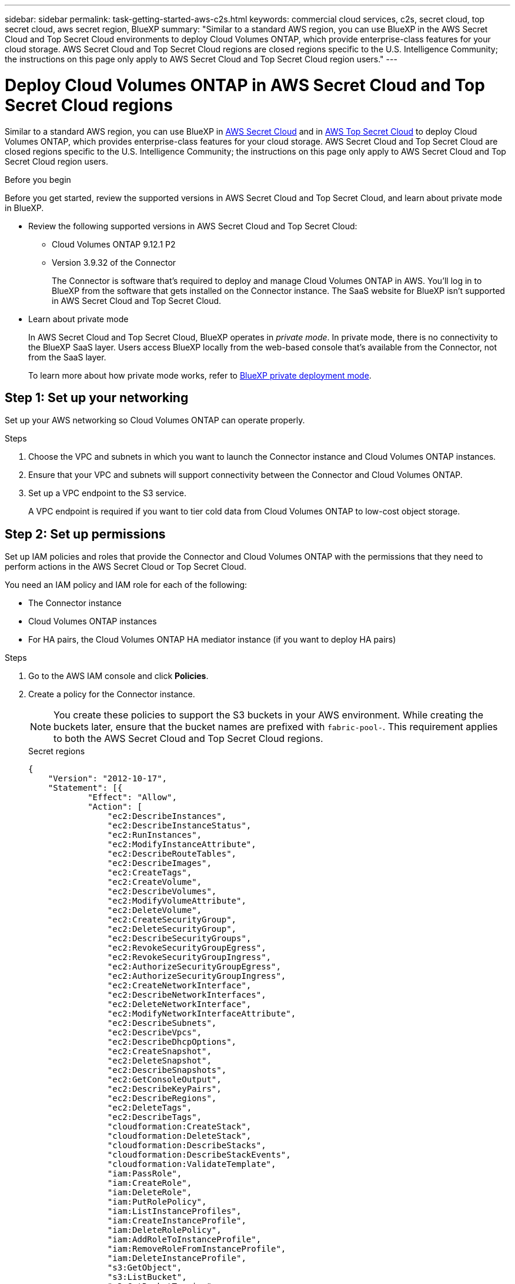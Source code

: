 ---
sidebar: sidebar
permalink: task-getting-started-aws-c2s.html
keywords: commercial cloud services, c2s, secret cloud, top secret cloud, aws secret region, BlueXP
summary: "Similar to a standard AWS region, you can use BlueXP in the AWS Secret Cloud and Top Secret Cloud environments to deploy Cloud Volumes ONTAP, which provide enterprise-class features for your cloud storage. AWS Secret Cloud and Top Secret Cloud regions are closed regions specific to the U.S. Intelligence Community; the instructions on this page only apply to AWS Secret Cloud and Top Secret Cloud region users."
---

= Deploy Cloud Volumes ONTAP in AWS Secret Cloud and Top Secret Cloud regions
:hardbreaks:
:nofooter:
:icons: font
:linkattrs:
:imagesdir: ./media/

[.lead]
Similar to a standard AWS region, you can use BlueXP in link:https://aws.amazon.com/federal/secret-cloud/[AWS Secret Cloud^] and in link:https://aws.amazon.com/federal/top-secret-cloud/[AWS Top Secret Cloud^] to deploy Cloud Volumes ONTAP, which provides enterprise-class features for your cloud storage. AWS Secret Cloud and Top Secret Cloud are closed regions specific to the U.S. Intelligence Community; the instructions on this page only apply to AWS Secret Cloud and Top Secret Cloud region users.

.Before you begin
Before you get started, review the supported versions in AWS Secret Cloud and Top Secret Cloud, and learn about private mode in BlueXP. 

* Review the following supported versions in AWS Secret Cloud and Top Secret Cloud:

** Cloud Volumes ONTAP 9.12.1 P2
 
** Version 3.9.32 of the Connector
+
The Connector is software that's required to deploy and manage Cloud Volumes ONTAP in AWS. You'll log in to BlueXP from the software that gets installed on the Connector instance. The SaaS website for BlueXP isn't supported in AWS Secret Cloud and Top Secret Cloud.

* Learn about private mode
+
In AWS Secret Cloud and Top Secret Cloud, BlueXP operates in _private mode_. In private mode, there is no connectivity to the BlueXP SaaS layer. Users access BlueXP locally from the web-based console that’s available from the Connector, not from the SaaS layer.
+
To learn more about how private mode works, refer to link:https://docs.netapp.com/us-en/bluexp-setup-admin/concept-modes.html#private-mode[BlueXP private deployment mode^]. 

== Step 1: Set up your networking
Set up your AWS networking so Cloud Volumes ONTAP can operate properly.

.Steps

. Choose the VPC and subnets in which you want to launch the Connector instance and Cloud Volumes ONTAP instances.

. Ensure that your VPC and subnets will support connectivity between the Connector and Cloud Volumes ONTAP.

. Set up a VPC endpoint to the S3 service.
+
A VPC endpoint is required if you want to tier cold data from Cloud Volumes ONTAP to low-cost object storage.

== Step 2: Set up permissions
Set up IAM policies and roles that provide the Connector and Cloud Volumes ONTAP with the permissions that they need to perform actions in the AWS Secret Cloud or Top Secret Cloud.

You need an IAM policy and IAM role for each of the following:

* The Connector instance
* Cloud Volumes ONTAP instances
* For HA pairs, the Cloud Volumes ONTAP HA mediator instance (if you want to deploy HA pairs)

.Steps

. Go to the AWS IAM console and click *Policies*.

. Create a policy for the Connector instance.
[NOTE]
You create these policies to support the S3 buckets in your AWS environment. While creating the buckets later, ensure that the bucket names are prefixed with `fabric-pool-`. This requirement applies to both the AWS Secret Cloud and Top Secret Cloud regions.
+
[role="tabbed-block"]
====

.Secret regions
--
[source,json]
{
    "Version": "2012-10-17",
    "Statement": [{
            "Effect": "Allow",
            "Action": [
                "ec2:DescribeInstances",
                "ec2:DescribeInstanceStatus",
                "ec2:RunInstances",
                "ec2:ModifyInstanceAttribute",
                "ec2:DescribeRouteTables",
                "ec2:DescribeImages",
                "ec2:CreateTags",
                "ec2:CreateVolume",
                "ec2:DescribeVolumes",
                "ec2:ModifyVolumeAttribute",
                "ec2:DeleteVolume",
                "ec2:CreateSecurityGroup",
                "ec2:DeleteSecurityGroup",
                "ec2:DescribeSecurityGroups",
                "ec2:RevokeSecurityGroupEgress",
                "ec2:RevokeSecurityGroupIngress",
                "ec2:AuthorizeSecurityGroupEgress",
                "ec2:AuthorizeSecurityGroupIngress",
                "ec2:CreateNetworkInterface",
                "ec2:DescribeNetworkInterfaces",
                "ec2:DeleteNetworkInterface",
                "ec2:ModifyNetworkInterfaceAttribute",
                "ec2:DescribeSubnets",
                "ec2:DescribeVpcs",
                "ec2:DescribeDhcpOptions",
                "ec2:CreateSnapshot",
                "ec2:DeleteSnapshot",
                "ec2:DescribeSnapshots",
                "ec2:GetConsoleOutput",
                "ec2:DescribeKeyPairs",
                "ec2:DescribeRegions",
                "ec2:DeleteTags",
                "ec2:DescribeTags",
                "cloudformation:CreateStack",
                "cloudformation:DeleteStack",
                "cloudformation:DescribeStacks",
                "cloudformation:DescribeStackEvents",
                "cloudformation:ValidateTemplate",
                "iam:PassRole",
                "iam:CreateRole",
                "iam:DeleteRole",
                "iam:PutRolePolicy",
                "iam:ListInstanceProfiles",
                "iam:CreateInstanceProfile",
                "iam:DeleteRolePolicy",
                "iam:AddRoleToInstanceProfile",
                "iam:RemoveRoleFromInstanceProfile",
                "iam:DeleteInstanceProfile",
                "s3:GetObject",
                "s3:ListBucket",
                "s3:GetBucketTagging",
                "s3:GetBucketLocation",
                "s3:ListAllMyBuckets",
                "kms:List*",
                "kms:Describe*",
                "ec2:AssociateIamInstanceProfile",
                "ec2:DescribeIamInstanceProfileAssociations",
                "ec2:DisassociateIamInstanceProfile",
                "ec2:DescribeInstanceAttribute",
                "ec2:CreatePlacementGroup",
                "ec2:DeletePlacementGroup"
            ],
            "Resource": "*"
        },
        {
            "Sid": "fabricPoolPolicy",
            "Effect": "Allow",
            "Action": [
                "s3:DeleteBucket",
                "s3:GetLifecycleConfiguration",
                "s3:PutLifecycleConfiguration",
                "s3:PutBucketTagging",
                "s3:ListBucketVersions"
            ],
            "Resource": [
                "arn:aws-iso-b:s3:::fabric-pool*"
            ]
        },
        {
            "Effect": "Allow",
            "Action": [
                "ec2:StartInstances",
                "ec2:StopInstances",
                "ec2:TerminateInstances",
                "ec2:AttachVolume",
                "ec2:DetachVolume"
            ],
            "Condition": {
                "StringLike": {
                    "ec2:ResourceTag/WorkingEnvironment": "*"
                }
            },
            "Resource": [
                "arn:aws-iso-b:ec2:*:*:instance/*"
            ]
        },
        {
            "Effect": "Allow",
            "Action": [
                "ec2:AttachVolume",
                "ec2:DetachVolume"
            ],
            "Resource": [
                "arn:aws-iso-b:ec2:*:*:volume/*"
            ]
        }
    ]
}
--

.Top Secret regions
--
[source,json]
{
    "Version": "2012-10-17",
    "Statement": [{
            "Effect": "Allow",
            "Action": [
                "ec2:DescribeInstances",
                "ec2:DescribeInstanceStatus",
                "ec2:RunInstances",
                "ec2:ModifyInstanceAttribute",
                "ec2:DescribeRouteTables",
                "ec2:DescribeImages",
                "ec2:CreateTags",
                "ec2:CreateVolume",
                "ec2:DescribeVolumes",
                "ec2:ModifyVolumeAttribute",
                "ec2:DeleteVolume",
                "ec2:CreateSecurityGroup",
                "ec2:DeleteSecurityGroup",
                "ec2:DescribeSecurityGroups",
                "ec2:RevokeSecurityGroupEgress",
                "ec2:RevokeSecurityGroupIngress",
                "ec2:AuthorizeSecurityGroupEgress",
                "ec2:AuthorizeSecurityGroupIngress",
                "ec2:CreateNetworkInterface",
                "ec2:DescribeNetworkInterfaces",
                "ec2:DeleteNetworkInterface",
                "ec2:ModifyNetworkInterfaceAttribute",
                "ec2:DescribeSubnets",
                "ec2:DescribeVpcs",
                "ec2:DescribeDhcpOptions",
                "ec2:CreateSnapshot",
                "ec2:DeleteSnapshot",
                "ec2:DescribeSnapshots",
                "ec2:GetConsoleOutput",
                "ec2:DescribeKeyPairs",
                "ec2:DescribeRegions",
                "ec2:DeleteTags",
                "ec2:DescribeTags",
                "cloudformation:CreateStack",
                "cloudformation:DeleteStack",
                "cloudformation:DescribeStacks",
                "cloudformation:DescribeStackEvents",
                "cloudformation:ValidateTemplate",
                "iam:PassRole",
                "iam:CreateRole",
                "iam:DeleteRole",
                "iam:PutRolePolicy",
                "iam:ListInstanceProfiles",
                "iam:CreateInstanceProfile",
                "iam:DeleteRolePolicy",
                "iam:AddRoleToInstanceProfile",
                "iam:RemoveRoleFromInstanceProfile",
                "iam:DeleteInstanceProfile",
                "s3:GetObject",
                "s3:ListBucket",
                "s3:GetBucketTagging",
                "s3:GetBucketLocation",
                "s3:ListAllMyBuckets",
                "kms:List*",
                "kms:Describe*",
                "ec2:AssociateIamInstanceProfile",
                "ec2:DescribeIamInstanceProfileAssociations",
                "ec2:DisassociateIamInstanceProfile",
                "ec2:DescribeInstanceAttribute",
                "ec2:CreatePlacementGroup",
                "ec2:DeletePlacementGroup"
            ],
            "Resource": "*"
        },
        {
            "Sid": "fabricPoolPolicy",
            "Effect": "Allow",
            "Action": [
                "s3:DeleteBucket",
                "s3:GetLifecycleConfiguration",
                "s3:PutLifecycleConfiguration",
                "s3:PutBucketTagging",
                "s3:ListBucketVersions"
            ],
            "Resource": [
                "arn:aws-iso:s3:::fabric-pool*"
            ]
        },
        {
            "Effect": "Allow",
            "Action": [
                "ec2:StartInstances",
                "ec2:StopInstances",
                "ec2:TerminateInstances",
                "ec2:AttachVolume",
                "ec2:DetachVolume"
            ],
            "Condition": {
                "StringLike": {
                    "ec2:ResourceTag/WorkingEnvironment": "*"
                }
            },
            "Resource": [
                "arn:aws-iso:ec2:*:*:instance/*"
            ]
        },
        {
            "Effect": "Allow",
            "Action": [
                "ec2:AttachVolume",
                "ec2:DetachVolume"
            ],
            "Resource": [
                "arn:aws-iso:ec2:*:*:volume/*"
            ]
        }
    ]
}
--

====

. Create a policy for Cloud Volumes ONTAP.
+
[role="tabbed-block"]
====

.Secret regions
--
[source,json]
{
    "Version": "2012-10-17",
    "Statement": [{
        "Action": "s3:ListAllMyBuckets",
        "Resource": "arn:aws-iso-b:s3:::*",
        "Effect": "Allow"
    }, {
        "Action": [
            "s3:ListBucket",
            "s3:GetBucketLocation"
        ],
        "Resource": "arn:aws-iso-b:s3:::fabric-pool-*",
        "Effect": "Allow"
    }, {
        "Action": [
            "s3:GetObject",
            "s3:PutObject",
            "s3:DeleteObject"
        ],
        "Resource": "arn:aws-iso-b:s3:::fabric-pool-*",
        "Effect": "Allow"
    }]
}
--

.Top Secret regions
--
[source,json]
{
    "Version": "2012-10-17",
    "Statement": [{
        "Action": "s3:ListAllMyBuckets",
        "Resource": "arn:aws-iso:s3:::*",
        "Effect": "Allow"
    }, {
        "Action": [
            "s3:ListBucket",
            "s3:GetBucketLocation"
        ],
        "Resource": "arn:aws-iso:s3:::fabric-pool-*",
        "Effect": "Allow"
    }, {
        "Action": [
            "s3:GetObject",
            "s3:PutObject",
            "s3:DeleteObject"
        ],
        "Resource": "arn:aws-iso:s3:::fabric-pool-*",
        "Effect": "Allow"
    }]
}
--

====
+
For HA pairs, if you plan to deploy a Cloud Volumes ONTAP HA pair, create a policy for the HA mediator.
+
[source,json]
{
	"Version": "2012-10-17",
	"Statement": [{
			"Effect": "Allow",
			"Action": [
				"ec2:AssignPrivateIpAddresses",
				"ec2:CreateRoute",
				"ec2:DeleteRoute",
				"ec2:DescribeNetworkInterfaces",
				"ec2:DescribeRouteTables",
				"ec2:DescribeVpcs",
				"ec2:ReplaceRoute",
				"ec2:UnassignPrivateIpAddresses"
			],
			"Resource": "*"
		}
	]
}
+
. Create IAM roles with the role type Amazon EC2 and attach the policies that you created in the previous steps.
+
.Create the role:
Similar to the policies, you should have one IAM role for the Connector and one for the Cloud Volumes ONTAP nodes.
For HA pairs: Similar to the policies, you should have one IAM role for the Connector, one for the Cloud Volumes ONTAP nodes, and one for the HA mediator (if you want to deploy HA pairs).
+
.Select the role:
You must select the Connector IAM role when you launch the Connector instance. You can select the IAM roles for Cloud Volumes ONTAP when you create a Cloud Volumes ONTAP working environment from BlueXP.
For HA pairs, you can select the IAM roles for Cloud Volumes ONTAP and the HA mediator when you create a Cloud Volumes ONTAP working environment from BlueXP.


== Step 3: Set up the AWS KMS
If you want to use Amazon encryption with Cloud Volumes ONTAP, ensure that requirements are met for the AWS Key Management Service (KMS).

.Steps

. Ensure that an active Customer Master Key (CMK) exists in your account or in another AWS account.
+
The CMK can be an AWS-managed CMK or a customer-managed CMK.

. If the CMK is in an AWS account separate from the account where you plan to deploy Cloud Volumes ONTAP, then you need to obtain the ARN of that key.
+
You'll need to provide the ARN to BlueXP when you create the Cloud Volumes ONTAP system.

. Add the IAM role for the Connector instance to the list of key users for a CMK.
+
This gives BlueXP permissions to use the CMK with Cloud Volumes ONTAP.

== Step 4: Install the Connector and set up BlueXP
Before you can start using BlueXP to deploy Cloud Volumes ONTAP in AWS, you must install and set up the BlueXP Connector. The Connector enables BlueXP to manage resources and processes within your public cloud environment (this includes Cloud Volumes ONTAP). 

.Steps

. Obtain a root certificate signed by a certificate authority (CA) in the Privacy Enhanced Mail (PEM) Base-64 encoded X.509 format. Consult your organization's policies and procedures for obtaining the certificate.
+
[NOTE]
For AWS Secret Cloud regions, you should upload the `NSS Root CA 2` certificate, and for Top Secret Cloud, the `Amazon Root CA 4` certificate. Ensure that you upload only these certificates and not the entire chain. The file for the certificate chain is large, and the upload can fail. If you have additional certificates, you can upload them later, as described in the next step.
+
You'll need to upload the certificate during the setup process. BlueXP uses the trusted certificate when sending requests to AWS over HTTPS.

. Launch the Connector instance:

.. Go to the AWS Intelligence Community Marketplace page for BlueXP.

.. On the Custom Launch tab, choose the option to launch the instance from the EC2 console.

.. Follow the prompts to configure the instance.
+
Note the following as you configure the instance:
+
* We recommend t3.xlarge.
* You must choose the IAM role that you created when you set up permissions.
* You should keep the default storage options.
* The required connection methods for the Connector are as follows: SSH, HTTP, and HTTPS.

. Set up BlueXP from a host that has a connection to the Connector instance:

.. Open a web browser and enter https://_ipaddress_ where _ipaddress_ is the IP address of the Linux host where you installed the Connector.

.. Specify a proxy server for connectivity to AWS services.

.. Upload the certificate that you obtained in step 1.

.. Select *Set Up New BlueXP* and follow the prompts to set up the system.
 
* *System Details*: Enter a name for the Connector and your company name.
 
* *Create Admin User*: Create the admin user for the system.
+
This user account runs locally on the system. There's no connection to the auth0 service available through BlueXP.
 
* *Review*: Review the details, accept the license agreement, and then select *Set Up*.

.. To complete installation of the CA-signed certificate, restart the Connector instance from the EC2 console.

. After the Connector restarts, log in using the administrator user account that you created in the Setup wizard.

== Step 5: (optional) Install a private mode certificate
This step is optional for AWS Secret Cloud and Top Secret Cloud regions, and is required only if you have additional certificates apart from the root certificates that you installed in the previous step.

.Steps
. List existing installed certificates. 
.. To collect the occm container docker id (identified name “ds-occm-1”), run the following command: 
+
[source,CLI]
----
docker ps
----
.. To get inside occm container, run the following command: 
+
[source,CLI]
----
docker exec -it <docker-id> /bin/sh
----
.. To collect the password from “TRUST_STORE_PASSWORD” environment variable, run the following command:
+ 
[source,CLI]
----
env
----
.. To list all installed certificates in truststore, run the following command and use the password collected in the previous step: 
+ 
[source,CLI]
----
keytool -list -v -keystore occm.truststore
----

. Add a certificate. 
.. To collect occm container docker id (identified name “ds-occm-1”), run the following command: 
+ 
[source,CLI]
----
docker ps
----
.. To get inside occm container, run the following command: 
+ 
[source,CLI]
----
docker exec -it <docker-id> /bin/sh
----
Save the new certificate file inside.
.. To collect the password from “TRUST_STORE_PASSWORD” environment variable, run the following command: 
+ 
[source,CLI]
----
env
----
.. To add the certificate to the truststore, run the following command and use the password from the previous step: 
+ 
[source,CLI]
----
keytool -import -alias <alias-name> -file <certificate-file-name> -keystore occm.truststore
----

.. To check that the certificate installed, run the following command: 
+
[source,CLI]
----
keytool -list -v -keystore occm.truststore -alias <alias-name>
---- 
.. To exit occm container, run the following command: 
+
[source,CLI]
----
exit
---- 
.. To reset occm container, run the following command:
+
[source,CLI]
----
docker restart <docker-id>
----
--
--
== Step 6: Add a license to the BlueXP digital wallet
If you purchased a license from NetApp, you need to add it to the BlueXP digital wallet so that you can select the license when you create a new Cloud Volumes ONTAP system. The digital wallet identifies these licenses as unassigned.

.Steps

. From the BlueXP navigation menu, select *Governance > Digital wallet*.

. On the *Cloud Volumes ONTAP* tab, select *Node Based Licenses* from the drop-down.

. Click *Unassigned*.

. Click *Add Unassigned Licenses*.

. Enter the serial number of the license or upload the license file.

. If you don't have the license file yet, you'll need to manually upload the license file from netapp.com.

.. Go to the link:https://register.netapp.com/site/vsnr/register/getlicensefile[NetApp License File Generator^] and log in using your NetApp Support Site credentials.

.. Enter your password, choose your product, enter the serial number, confirm that you have read and accepted the privacy policy, and then click *Submit*.

.. Choose whether you want to receive the serialnumber.NLF JSON file through email or direct download.

. Click *Add License*.

.Result

BlueXP adds the license to the digital wallet. The license will be identified as unassigned until you associate it with a new Cloud Volumes ONTAP system. After that happens, the license moves to the BYOL tab in the digital wallet.

== Step 7: Launch Cloud Volumes ONTAP from BlueXP

You can launch Cloud Volumes ONTAP instances in AWS Secret Cloud and Top Secret Cloud by creating new working environments in BlueXP.

.Before you begin
For HA pairs, a key pair is required to enable key-based SSH authentication to the HA mediator.

.Steps

. On the Working Environments page, click *Add Working Environment*.

. Under *Create*, select Cloud Volumes ONTAP.
+
For HA: Under *Create*, select Cloud Volumes ONTAP or Cloud Volumes ONTAP HA.
. Complete the steps in the wizard to launch the Cloud Volumes ONTAP system.
+
[CAUTION]
While making selections through the wizard, do not select *Data Sense & Compliance* and *Backup to Cloud* under *Services*. Under *Preconfigured Packages*, select *Change Configuration* only, and ensure that you haven't selected any other option. Preconfigured packages aren't supported in AWS Secret Cloud and Top Secret Cloud regions, and if selected, your deployment will fail.

.Notes for deploying Cloud Volumes ONTAP HA in multiple Availability Zones
Note the following as you complete the wizard for HA pairs.

* You should configure a transit gateway when you deploy Cloud Volumes ONTAP HA in multiple Availability Zones (AZs). See link:task-setting-up-transit-gateway.html[Set up an AWS transit gateway].
* Deploy the configuration as the following because only two AZs were available in the AWS Top Secret Cloud at the time of publication:
** Node 1: Availability Zone A
** Node 2: Availability Zone B
** Mediator: Availability Zone A or B

.Notes for deploying Cloud Volumes ONTAP in both single and HA nodes
Note the following as you complete the wizard:

* You should leave the default option to use a generated security group.
+
The predefined security group includes the rules that Cloud Volumes ONTAP needs to operate successfully. If you have a requirement to use your own, you can refer to the security group section below.
+
* You must choose the IAM role that you created when preparing your AWS environment.
* The underlying AWS disk type is for the initial Cloud Volumes ONTAP volume.
+
You can choose a different disk type for subsequent volumes.
* The performance of AWS disks is tied to disk size.
+
You should choose the disk size that gives you the sustained performance that you need. Refer to AWS documentation for more details about EBS performance.
* The disk size is the default size for all disks on the system.
+
NOTE: If you need a different size later, you can use the Advanced allocation option to create an aggregate that uses disks of a specific size.

.Result

BlueXP launches the Cloud Volumes ONTAP instance. You can track the progress in the timeline.

== Step 8: Install security certificates for data tiering
You need to manually install security certificates for enabling data tiering in AWS Secret Cloud and Top Secret Cloud regions.

.Before you begin

. Create S3 buckets. 
+
[NOTE]
Ensure that the bucket names are prefixed with `fabric-pool-.` For example `fabric-pool-testbucket`. 
. Keep the root certificates that you installed in `step 4` handy.

.Steps
. Copy the text from the root certificates that you installed in `step 4`.
. Securely connect to the Cloud Volumes ONTAP system by using the CLI.
. Install the root certificates. You might need to press the `ENTER` key multiple times:
+
----
security certificate install -type server-ca -cert-name <certificate-name>
----
+
. When prompted, enter the entire copied text, including and from `----- BEGIN CERTIFICATE -----` to `----- END CERTIFICATE -----`.
. Keep a copy of the CA-signed digital certificate for future reference.
. Retain the CA name and certificate serial number.
. Configure the object store for AWS Secret Cloud and Top Secret Cloud regions: `set -privilege advanced -confirmations off`
. Run this command to configure the object store.
[NOTE]
All Amazon Resource Names (ARNs) should be suffixed with `-iso-b`, such as `arn:aws-iso-b`. For example, if a resource requires an ARN with a region, for Top Secret Cloud, use the naming convention as `us-iso-b` for the `-server` flag. For AWS Secret Cloud, use `us-iso-b-1`.
+
----
storage aggregate object-store config create -object-store-name <S3Bucket> -provider-type AWS_S3 -auth-type EC2-IAM -server <s3.us-iso-b-1.server_name> -container-name <fabric-pool-testbucket> -is-ssl-enabled true -port 443
----
+
. Verify that the object store was created successfully: `storage aggregate object-store show -instance`
. Attach the object store to the aggregate. This should be repeated for every new aggregate: `storage aggregate object-store attach -aggregate <aggr1> -object-store-name <S3Bucket>`


